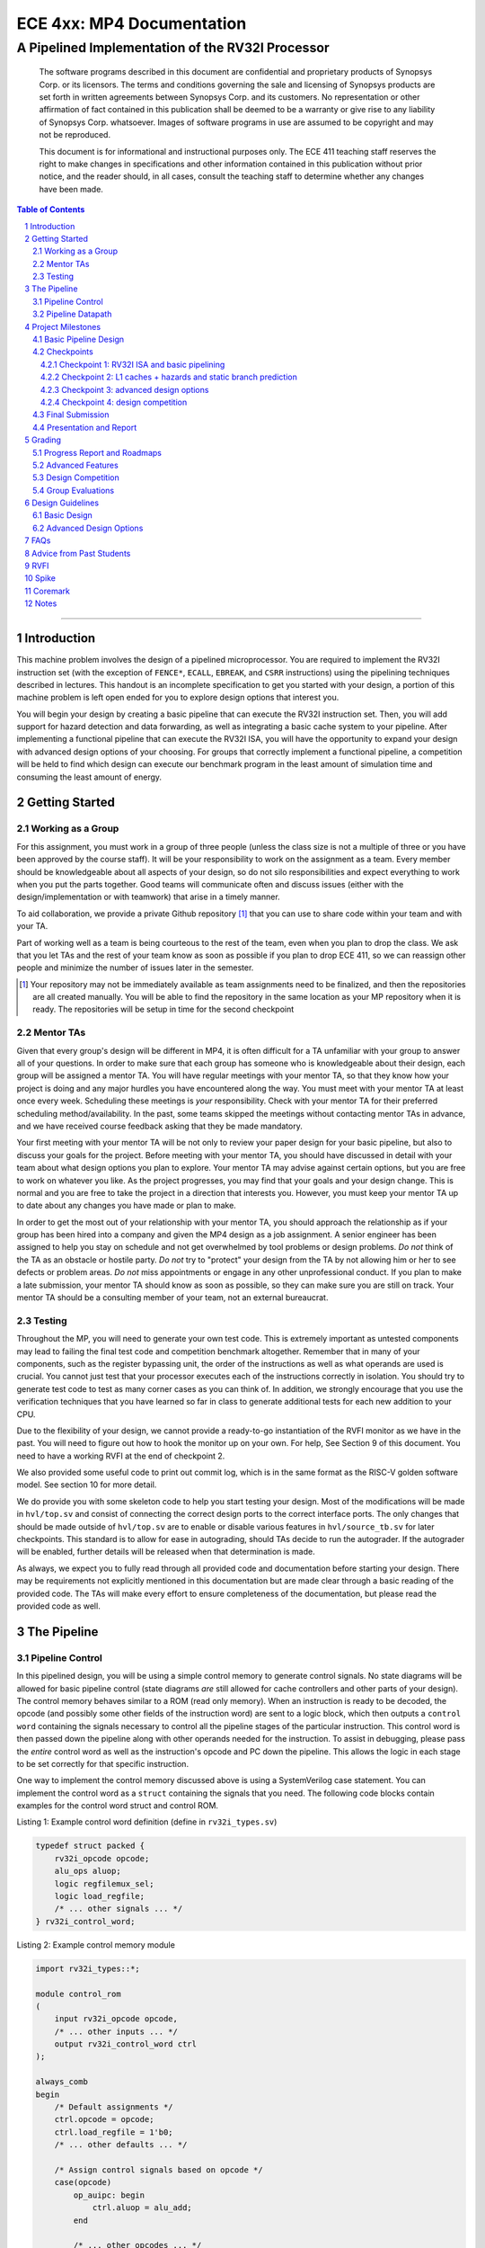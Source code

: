 .. .. raw:: html
.. 
..     <style> .red {color: red} .redst {color: red; text-decoration: line-through}</style>

.. role:: red
.. role:: redst

==========================
ECE 4xx: MP4 Documentation
==========================

-------------------------------------------------
A Pipelined Implementation of the RV32I Processor
-------------------------------------------------

    The software programs described in this document are confidential and proprietary products of
    Synopsys Corp. or its licensors. The terms and conditions
    governing the sale and licensing of Synopsys products are set forth in written
    agreements between Synopsys Corp. and its customers. No representation or other
    affirmation of fact contained in this publication shall be deemed to be a warranty or give rise
    to any liability of Synopsys Corp. whatsoever. Images of software programs in use
    are assumed to be copyright and may not be reproduced.

    This document is for informational and instructional purposes only. The ECE 411 teaching staff
    reserves the right to make changes in specifications and other information contained in this
    publication without prior notice, and the reader should, in all cases, consult the teaching
    staff to determine whether any changes have been made.

.. contents:: Table of Contents
.. section-numbering::

-----

Introduction
============

This machine problem involves the design of a pipelined microprocessor. You are required to
implement the RV32I instruction set (with the exception of ``FENCE*``, ``ECALL``, ``EBREAK``, and
``CSRR`` instructions) using the pipelining techniques described in lectures. This handout is an
incomplete specification to get you started with your design, a portion of this machine problem is
left open ended for you to explore design options that interest you.

You will begin your design by creating a basic pipeline that can execute the RV32I instruction
set. Then, you will add support for hazard detection and data forwarding, as well as integrating
a basic cache system to your pipeline. After implementing a functional pipeline
that can execute the RV32I ISA, you will have the opportunity to expand your design with
advanced design options of your choosing. For groups that correctly implement a functional pipeline,
a competition will be held to find which design can execute our benchmark program in the least
amount of simulation time and consuming the least amount of energy.

Getting Started
===============

Working as a Group
------------------

For this assignment, you must work in a group of three people (unless the class size is not a
multiple of three or you have been approved by the course staff). It will be your responsibility to
work on the assignment as a team. Every member should be knowledgeable about all aspects of your
design, so do not silo responsibilities and expect everything to work when you put the parts together.
Good teams will communicate often and discuss issues (either with the design/implementation or with teamwork)
that arise in a timely manner.

To aid collaboration, we provide a private Github repository [#]_ that you can use to share code
within your team and with your TA. 

Part of working well as a team is being courteous to the rest of the team, even when you plan to drop
the class. We ask that you let TAs and the rest of your team know as soon as possible if you plan to
drop ECE 411, so we can reassign other people and minimize the number of issues later in the semester.

.. [#] Your repository may not be immediately available as team assignments need to be finalized,
       and then the repositories are all created manually. You will be able to find the repository
       in the same location as your MP repository when it is ready. The repositories will be setup in time for the second checkpoint

Mentor TAs
----------

Given that every group's design will be different in MP4, it is often difficult for a TA unfamiliar
with your group to answer all of your questions. In order to make sure that each group has someone
who is knowledgeable about their design, each group will be assigned a mentor TA. You will have
regular meetings with your mentor TA, so that they know how your project is doing and any major
hurdles you have encountered along the way. You must meet with your mentor TA at least once every
week. Scheduling these meetings is *your* responsibility. Check with your mentor TA for their
preferred scheduling method/availability. In the past, some teams skipped the meetings without 
contacting mentor TAs in advance, and we have received course feedback asking that they be made mandatory.

Your first meeting with your mentor TA will be not only to review your paper design for your basic
pipeline, but also to discuss your goals for the project. Before meeting with your mentor TA, you
should have discussed in detail with your team about what design options you plan to explore. Your
mentor TA may advise against certain options, but you are free to work on whatever you like. As the
project progresses, you may find that your goals and your design change. This is normal and you are
free to take the project in a direction that interests you. However, you must keep your mentor TA up
to date about any changes you have made or plan to make.

In order to get the most out of your relationship with your mentor TA, you should approach the
relationship as if your group has been hired into a company and given the MP4 design as a job
assignment. A senior engineer has been assigned to help you stay on schedule and not get overwhelmed
by tool problems or design problems. *Do not* think of the TA as an obstacle or hostile party. *Do
not* try to "protect" your design from the TA by not allowing him or her to see defects or problem
areas. *Do not* miss appointments or engage in any other unprofessional conduct. If you plan to make
a late submission, your mentor TA should know as soon as possible, so they can make sure you are still
on track. Your mentor TA should be a consulting member of your team, not an external bureaucrat.

Testing
-------

Throughout the MP, you will need to generate your own test code. This is extremely important as
untested components may lead to failing the final test code and competition benchmark altogether.
Remember that in many of your components, such as the register bypassing unit, the order of the
instructions as well as what operands are used is crucial. You cannot just test that your processor
executes each of the instructions correctly in isolation. You should try to generate test code to
test as many corner cases as you can think of. In addition, we strongly encourage that you use the
verification techniques that you have learned so far in class to generate additional tests for each
new addition to your CPU.

Due to the flexibility of your design, we cannot provide a ready-to-go instantiation of the RVFI
monitor as we have in the past. You will need to figure out how to hook the monitor up on your own.
For help, See Section 9 of this document. You need to have a working RVFI at the end of checkpoint 2.

We also provided some useful code to print out commit log, which is in the same format as the RISC-V
golden software model. See section 10 for more detail.

We do provide you with some skeleton code to help you start testing your design. Most of the
modifications will be made in ``hvl/top.sv`` and consist of connecting the correct design ports to
the correct interface ports. The only changes that should be made outside of ``hvl/top.sv`` are to
enable or disable various features in ``hvl/source_tb.sv`` for later checkpoints. This standard is
to allow for ease in autograding, should TAs decide to run the autograder. If the autograder will be
enabled, further details will be released when that determination is made.

As always, we expect you to fully read through all provided code and documentation before starting
your design. There may be requirements not explicitly mentioned in this documentation but are made
clear through a basic reading of the provided code. The TAs will make every effort to ensure
completeness of the documentation, but please read the provided code as well.

The Pipeline
============

Pipeline Control
----------------

In this pipelined design, you will be using a simple control memory to generate control signals. No
state diagrams will be allowed for basic pipeline control (state diagrams *are* still allowed for cache
controllers and other parts of your design). The control memory behaves similar to a ROM (read only
memory). When an instruction is ready to be decoded, the opcode (and possibly some other fields of
the instruction word) are sent to a logic block, which then outputs a ``control word`` containing
the signals necessary to control all the pipeline stages of the particular instruction. This control
word is then passed down the pipeline along with other operands needed for the instruction. To
assist in debugging, please pass the *entire* control word as well as the instruction's opcode and
PC down the pipeline. This allows the logic in each stage to be set correctly for that specific
instruction.

One way to implement the control memory discussed above is using a SystemVerilog case statement. You
can implement the control word as a ``struct`` containing the signals that you need. The following
code blocks contain examples for the control word struct and control ROM.

.. _Listing 1:

Listing 1: Example control word definition (define in ``rv32i_types.sv``)

.. code:: verilog

  typedef struct packed {
      rv32i_opcode opcode;
      alu_ops aluop;
      logic regfilemux_sel;
      logic load_regfile;
      /* ... other signals ... */
  } rv32i_control_word;


.. _Listing 2:

Listing 2: Example control memory module

.. code:: verilog

  import rv32i_types::*;

  module control_rom
  (
      input rv32i_opcode opcode,
      /* ... other inputs ... */
      output rv32i_control_word ctrl
  );

  always_comb
  begin
      /* Default assignments */
      ctrl.opcode = opcode;
      ctrl.load_regfile = 1'b0;
      /* ... other defaults ... */

      /* Assign control signals based on opcode */
      case(opcode)
          op_auipc: begin
              ctrl.aluop = alu_add;
          end

          /* ... other opcodes ... */

          default: begin
              ctrl = 0;   /* Unknown opcode, set control word to zero */
          end
      endcase
  end
  endmodule : control_rom


You should only use the ``opcode``, ``funct3``, and ``funct7`` fields from the instruction as the
inputs to this ROM. Also, you must not do any sort of computation in this ROM. The ROM is meant
exclusively for generating simple control signals such as mux selects. Do not use the control
ROM to perform computations (such as addition and branch condition comparisons).

Pipeline Datapath
-----------------

Regardless of your design, you will have to do things in a considerably different manner compared to
your previous MP datapath designs. When you start entering your design into the software tools,
start from scratch. Do not try to copy over your old core datapath design and then edit it.

Between each pipeline stage, you will need a set of registers to hold the values from the previous
stage. Unlike the design shown in the textbook, you do not need to implement those registers as one
colossal box. You are permitted to break the pipeline registers into many smaller registers
each containing one value (e.g., the ALU output, or a control word). Some example implementations
include:

- Modular stages with registered outputs. Break the pipeline into individual modules, each with an
  ``always_ff`` block to create flip-flops on the output signals. This option is the most
  "plug-and-play", allowing a stage's definition to be entirely self-contained.
- Modular stages and modular register "blocks". Each pipeline register is a module consisting of
  individual flip-flops for the relevant signals.
- Monolithic registers with packed structs. Define a struct for each stage's output and instantiate
  registers for these structs between the stages. This has the advantages of automatically scoping
  variable names (``ex.opcode`` vs ``mem.opcode``), allowing easy modification of the interface,
  and is more succinct.

There are no requirements on how you choose to implement your stages. Pick a style that works best for your
group.


Project Milestones
==================

MP4 is divided into several submissions to help you manage your progress. The dates for submissions
are provided in the class schedule. Late work will be based on the deadlines for each
individual milestone, with each part of a checkpoint submission evaluated separately. (For example,
submitting a paper design late will result in penalties for that paper design only.) 

Basic Pipeline Design
---------------------

The first submission for this project will be a design of your pipelined datapath. The design
must be detailed enough for the TAs to trace the execution of all the RV32I instructions through
your datapath. The paper design must map out the entire pipeline, including components in all the
stages (e.g., registers, muxes, ALU, register file), stage registers, and control signals. In other
words, with the paper design in hand, you should be able to easily translate your design into code.
`Figure 1`_ shows an example of the overall structure of a design. You may use a similar
diagram, but you must provide details of the components in each stage.

We will not require your design to handle data forwarding at this point, but you may still want to
design for it to avoid having to change your design down the road. You also do not have to have
designs for your cache or arbiter ready yet, though thinking about these ahead of time
can save you considerable effort in Checkpoint 2. If completed, designs for advanced features such
as branch prediction can also be included.

A good way to start the pipeline design is to first determine the number of stages and the function
of each stage. Then you can go through the RV32I ISA (e.g. ADD, JAL, BEQ, SLT, etc.) to see what components
need to be added to each stage for a given instruction. You can use the textbook and lecture notes as
references.

.. _Figure 1:

.. figure:: doc/figures/diagram.png
   :align: center
   :width: 80%
   :alt: overview of pipeline datapath and cache hierarchy

   Figure 1: Overview of pipeline datapath and cache hierarchy. Note the location of the pipeline
   stages, stage registers, and arbiter. Your designs should be **much** more detailed than this.

Checkpoints
-----------

There will be four checkpoints to keep you on track for this MP. For each checkpoint, you will be
required to have implemented a certain amount of of the functionality for your pipelined RV32I
design. In addition, at each checkpoint, you must meet, as a team, with your mentor TA and provide
him or her with the following information in writing:

- A brief report detailing progress made since the previous checkpoint. This should include what
  functionality you implemented and tested as well as how each member of the group contributed.
- A roadmap for what you will be implementing for the following checkpoint. The roadmap should
  include a breakdown of who will be responsible for what and paper designs for all design options
  that you are planning to implement for the next checkpoint.
  
Refer to the `Progress Report and Roadmaps`_ section for more details on writing these reports.

Besides helping the TAs check your progress on the MP, the checkpoints are an opportunity for you to
get answers to any questions that may have come up during the design process. You should use this
time to get clarifications or advice from your mentor TA.

Note that the checkpoint requirements outline the minimum amount of work that should have been
completed since the start of the project. You should work ahead where possible to have more time to
complete advanced design options.

Checkpoint 1: RV32I ISA and basic pipelining
~~~~~~~~~~~~~~~~~~~~~~~~~~~~~~~~~~~~~~~~~~~~

By checkpoint 1, you should have a basic pipeline that can handle all of the RV32I instructions (with the
exception of ``FENCE*``, ``ECALL``, ``EBREAK``, and ``CSRR`` instructions). You *do not*
need to handle any control hazards or data hazards. The test code will contain NOPs to allow the
processor to work without hazard detection. For this checkpoint you can use a dual-port "magic"
memory that always sets ``mem_resp`` high immediately, so that you do not have to handle cache misses
or memory stalls.

By the end of this checkpoint, you must provide your mentor TA with paper designs for data forwarding and hazard detection,
as well as a design for your arbiter to interface your instruction and data cache with main memory.

**Please note that your PC should start at 0x80000000 instead of 0x00000060 through out this MP.**

Checkpoint 2: L1 caches + hazards and static branch prediction
~~~~~~~~~~~~~~~~~~~~~~~~~~~~~~~~~~~~~~~~~~~~~~~~~~~~~~~~~~~~~~

By checkpoint 2, your pipeline should be able to do hazard detection and forwarding, including
static-not-taken branch prediction for all control hazards. Note that you should not stall or forward for
dependencies on register ``x0`` or when an instruction does not use one of the source registers (such as
``rs2`` for immediate instructions).

You must also have an arbiter implemented and integrated, such that both split caches (I-Cache and D-Cache) 
connect to the arbiter, which interfaces with memory. Since main memory only has a single port, your arbiter 
determines the priority on which cache request will be served first in the case when both caches miss and 
need to access memory on the same cycle. From this CP, make sure your ``mp4/bin/memory_from_elf.sh`` has 
``ADDRESSABILITY=32``

For groups who do not have a fully functional cache available, we will be providing a small cache for the
purposes of this checkpoint. We encourage groups to use their own designs if available, on this checkpoint
or when moving forward to your advanced design features.

You also need to have RVFI working at this checkpoint.

At this point, you must provide your mentor TA with proposals for advanced features. These may be as detailed 
as you deem necessary -- anything from a written description to a hardware paper design. Your TA may have 
feedback on implementation details or potential challenges, so the more detail you provide now, the more 
helpful your TA can be.

Checkpoint 3: advanced design options
~~~~~~~~~~~~~~~~~~~~~~~~~~~~~~~~~~~~~

Checkpoint 3 is where your team can really differentiate your design. A list of advanced features
which you can choose to implement is provided in the `Advanced Design Options`_ section below, along
with their point values. This is **NOT an exhaustive list**; feel free to propose to your TA any feature
which you think may improve performance, who will add it to the list and assign it a point value.
The features in the provided list are designed to improve performance on most test codes based on
real-world designs.

In order to design, implement, and test them, you need to do background research and consult
your mentor TA. In order to decide on exact feature specifications and tune design parameters (e.g., 
branch history table size, and the size of victim cache), you need information about the performance of
your processor on different codes. This information is provided through **performance counters**.
You should at least have counters for hits and misses in each of your caches, for
mispredictions and total branches in the branch predictor, and for stalls in the pipeline (one for
each class of pipeline stages that get stalled together). Once you have added a few counters, adding
more will be easy, so you should add counters for any part of your design that you want to measure
and use this information to make the design better. The counters may exist as physical registers in
your design or as signal monitors in your testbench. You will not recieve any advanced feature points
without corresponding performance counters.

Note: While the features in CP3 are important for your final design, correctness is infinitely more
important than performance. In general, you should not move on to CP3 until your code works
completely on all of the provided test codes. See the `Grading`_ section for further details on
grading and consult your mentor TA if you become concerned about your progress.

Checkpoint 4: design competition
~~~~~~~~~~~~~~~~~~~~~~~~~~~~~~~~

By checkpoint 4, you must have your final, optimized design ready for the competition (note that
you do not need to keep all the advanced features you implemented in CP3 for the competition).

While implementing advanced features is required to earn design points, you should be designing with
performance in mind. In order to motivate performance-centric thinking, part of your CP4 grade will
be determined by your design's best execution time on the competition test codes we provide.
Your score in the competition will be based on your relative performance to other teams in the
class. Details of the scoring method are provided in the `Grading`_ section.

- Ensure that your code works correctly. **Designs which cannot 100% correctly execute the
  competition code will receive 0 points for the performance part.**
- You *may* use a separate design for advanced feature grading and for the competition (i.e., you do
  not have to be timed with you advanced features if they cause a performance hit on the competition
  codes).

Final Submission
----------------

Checkpoint 4 marks the end of this MP. Your final submission should include all design,
verification, and testcode files used for your CP4 design (both advanced features and competition).
You will need to demo your final submission with your TA to receive a score for the advanced
features and competition. If your designs are different, this is where you may show the changes.

For the final demo, your design should have all proposed features working correctly. You should be
able to demonstrate any advanced features that you expect to get design
points for, with your own test codes. You should also know how each feature affects the performance 
of your pipeline.

Presentation and Report
-----------------------

At the conclusion of the project, you will give a short presentation to the course staff (and fellow
students) about your design. In addition, you need to collect your checkpoint progress reports
and paper designs together as a final report that documents your accomplishments. **More information
about both the presentation and report will be released closer to the deadline.**


Grading
=======

MP4 will be graded out of 120 points, plus +35 points for extra credit. Out of the 120+35 points, 60 points are allocated for regularly
meeting with your TA, for submitting paper designs of various parts of your design, for a final
presentation given to the course staff, and for documenting your design with a final report. For
each checkpoint, you must meet with your mentor TA in order to showcase the functionality of
your design and your verification methods. Implementation points will NOT be given otherwise.

A breakdown of points for MP4 is given in `Table 1`_. Points are organized into two categories
across six submissions. Note that the number of points you can attain depends on what advanced
design options you wish to pursue.

.. _Table 1:

+-------------+-----------------------------------------+-----------------------------------------------------+
|             | Implementation [60+35]                  | Documentation [60]                                  |
+=============+=========================================+=====================================================+
| Design [5]  |                                         | - TA Meeting [1]                                    |
|             |                                         | - Basic RV32I pipelined datapath design [4]         |
+-------------+-----------------------------------------+-----------------------------------------------------+
| CP 1 [18]   | - Basic RV32I pipelined datapath [8]    | - TA Meeting [1]                                    |
|             |                                         | - Progress report [2]                               |
|             |                                         | - Roadmap [2]                                       |
|             |                                         | - Arbiter, hazard detection & forwarding design [5] |
+-------------+-----------------------------------------+-----------------------------------------------------+
| CP 2 [30+5] | - Integration of L1 caches [2]          | - TA Meeting [1]                                    |
|             | - Arbiter [3]                           | - Progress report [2]                               |
|             | - Hazard detection & forwarding [8]     | - Roadmap [2]                                       |
|             | - Static branch predictor [3]           | - Advanced features proposal and designs [5]        |
|             | - RVFI [4]                              |                                                     |
|             | - comp1 to comp3 all runs [+2]          |                                                     |
|             | - Coremark runs [+3]                    |                                                     |
+-------------+-----------------------------------------+-----------------------------------------------------+
| CP 3 [25+20]| - Advanced design options [20+20]       | - TA Meeting [1]                                    |
|             |                                         | - Progress report [2]                               |
|             |                                         | - Roadmap [2]                                       |
+-------------+-----------------------------------------+-----------------------------------------------------+
| CP 4 [42+10]| - Design competition basic [12]         | - Presentation [10]                                 |
|             | - Design competition coremark [+10]     | - Report [20]                                       |
+-------------+-----------------------------------------+-----------------------------------------------------+
Table 1: MP4 point breakdown. Points for each item are enclosed in brackets. Point numbers after "+" signs are extra credits.

The late penalty of this course will apply to work you submit late, so if you have something ready by the deadline, 
be sure to show it to your TA.

Additionally, there will be a small penalty for having independently functional design units that
are not successfully integrated. If you can demonstrate to your TA that each item works on its own,
you will receive full credit for that unit. Rather than deducting all of the implementation points,
failure to integrate design units will result in a 30% penalty. You may recover half of the lost
points by demonstrating full integration at a later date.

Progress Report and Roadmaps
----------------------------

You are responsible for submitting a progress report and a roadmap for each checkpoint. While these may
not seem like many points, they are instrumental in helping you and your mentor TA track your progress,
and can help address any issues you may have before they blow up.

Your progress report should mention, at minimum, the following:

- who worked on each part of the design 

- the functionalities you implemented

- the testing strategy you used to verify these functionalities

- the timing and energy analysis of your design: fmax & energy report from Design Compiler

You should be both implementing and verifying the design as you progress through the assignment. It will also be useful
for you to include an updated datapath with each progress report, as your design will inevitably change as
you complete the assignment. Making sure your datapath is up-to-date will help both you and your mentor TA
track changes in your design and identify possible issues. Additionally, a complete datapath will be required in your final report. 

The roadmap should lay out the plan for the next checkpoint: 

- who is going to implement and verify each feature or functionality you must complete

- what are those features or functionalities

It is also useful to think through specific issues you may run into, and have a plan for resolving the issues.

These are not intended to be very long. A single page (single-spaced) will be more than sufficient for both the
progress report and the roadmap. Be sure to check with your mentor TA, as they may have other details
to include on your progress report and roadmap.

Advanced Features
-----------------

Of the 60 implementation points, 28 will come from the implementation of the basic pipeline and
memory hierarchy. Up to 20 points will be given for the implementation of advanced design options.
Up to 12 points will come from your group's performance in the design contest. To receive any points
for the advanced design features, you must have numerical data which shows a change to your design's
performance as compared to not having implemented the feature. The best way to provide this data is
using performance counters. For each advanced design option, points will be awarded
based on the three criteria below:

- Design and implementation: Your group has a clear understanding of what is to be built and how to
  go about building it, and is able to produce a working implementation.

- Testing strategy: The design is thoroughly tested with test code and/or test benchmarks that you have
  written. Corner cases are considered and accounted for and you can prove that your design works as
  expected.

- Performance analysis: A summary of how the advanced design impacts the performance of your
  pipelined processor. Does it improve or degrade performance? How is the performance impact vary
  across different workloads? Why does the design improve or degrade performance?

A list of advanced design options along with their point values are provided in the
`Advanced Design Options`_ section.

Design Competition
------------------

The design competition will be scored based on two metrics of your processor design for each of the
test codes we provide. These metrics are energy and delay. A design with lower energy consumption and 
better performance will get your team ranked higher.  

For each test code, your processor will be assigned a score calculated as ``PD² * (100/Fmax)²``, or
``energy * (delay * 100/Fmax)²`` [#]_. The power used by your design is acquired through Design Compiler using an
activity factor generated by VCS Simulation. The factor of 100/Fmax is used to adjust the simulation time
based on your processor's maximum speed. Your final benchmark score will be the geometric mean of
your score on each test code.

To get full credit, you must exceed the baseline set by the TAs (announced at a later date).
You will earn points based on your better performance on these two scales:`

- The first scale is a straight linear scale ranking all of the teams in the design competition.
  First place will receive full points, and non-functional designs will receive no points.
- The second scale is a linear scale between the score of the best performing design and a
  baseline MP4 CP3 design. The best score will receive full points, and the baseline design will
  receive no points.
- Your grade will be determined by the higher of these two scales. This ensures that very high
  performing designs in a competitive class are not penalized unfairly.

There are two design competition. The first one are inside testcode/comp folder, named comp1 
through comp3. The second competition is testcode/coremark. These 2 competitions are scored independently.
Coremark competition is considered extra credit. See section 11 for more detail.

To participate in each competition, you must used the provided binary. There should be no RVFI error,
and the execution trace should exactly match the provided trace (except the 2 ``rdcycle`` instruction in coremark). 

.. [#] The exact formula may be changed as the semester advances.

Group Evaluations
-----------------

At the end of the project, each group member will submit feedback on how well the group worked
together and how each member contributed to the project. The evaluation, along with feedback
provided at TA meetings throughout the semester, will be used to judge individual contribution to
the project. Up to 30 points may be deducted from a group member's score if it is evident that he or
she did not contribute to the project.

Although the group evaluation occurs at the end of the project, this should *not* be the first time
your mentor TA hears about problems that might be occurring. If there are major problems with
collaboration, the problems should be reflected in your TA meetings and progress reports. The
responses on the group evaluation should not come as a surprise to anyone.


Design Guidelines
=================

Basic Design
------------

Every group must complete the basic pipelined RV32I design which consists of the following:

- **Datapath**

  - 5-stage pipeline which implements the full RV32I ISA (less excluded instructions) [8]
  - Hazard detection and data forwarding (MEM → EX, WB → EX, WB → MEM, transparent register file,
    memory stalling) [8]
  - Static branch prediction [7]

- **Cache**

  - Integration of instruction and data caches [2]
  - Arbiter [3]

Advanced Design Options
-----------------------

The following sections describe some common advanced design options. Each design option is assigned
a point value (listed in brackets). Also note that based on
design effort, your mentor TA can decide to take off or add points to a design option. To obtain
full points for a design option, you must satisfy all the requirements given in the
`Advanced Features`_ grading section. If you would like to add a feature to this list, you may work
with your mentor TA to assign it a point value.

- `Cache organization and design options`_

  - `L2+ cache system`_ [2] (Additional points up to TA discretion)
  - `4-way set associative cache`_ [2] (8+ way will be worth more points; up to TA discretion)
  - `Parameterized cache`_ [points up to TA discretion]
  - Alternative replacement policies [points up to TA discretion] [#]_

- `Advanced cache options`_ 

  - `Eviction write buffer`_ [4]
  - `Victim cache`_ [6]
  - `Pipelined L1 caches`_ [6]
  - `Non-blocking L1 cache`_ [8]
  - `Banked L1 or L2 cache`_ [5]

- `Branch prediction options`_ 

  - `Local branch history table`_ [2]
  - `Global 2-level branch history table`_ [3]
  - `Tournament branch predictor`_ [5]
  - LTAGE branch predictor [8]
  - Alternative branch predictor [points up to TA discretion] [#]_
  - `Software branch predictor model`_ [2]
  - Branch target buffer, support for jumps [1]
  - 4-way set associative or higher BTB [3]
  - `Return address stack`_ [2]

- `Prefetch design options`_

  - `Basic hardware prefetching`_ [4]
  - `Advanced hardware prefetching`_ [6]

- `Difficult design options`_ 

  - `Memory stage leapfrogging`_ [12]
  - `RISC-V M Extension`_: A basic multiplier design is worth [3] while an
    advanced muliplier is worth [5]
  - `RISC-V C Extension`_ [8]

- `Superscalar design options`_ 

  - `Multiple issue`_ [15]
  - `Register renaming`_ [5]
  - `Scoreboarding`_ [20]
  - `Tomasulo`_ [20]

.. [#] For example, `<http://old.gem5.org/Replacement_policy.html>`_
.. [#] For example, Bi-Mode, TAGE, and Neural Branch Predictor

----

.. _Cache organization and design options:

**Cache organization and design options**

.. _L2+ cache system:

- **L2+ cache system**

  Your L1 cache system is constrained to respond within 1 cycle on a hit in order to facilitate
  your pipeline (unless you implement `Pipelined L1 caches`_). Therefore, your L1 caches
  cannot be too large without forming a large critical path, affecting your Fmax.
  This can be alleviated by adding additional levels of caches, which may respond in more than
  one cycle. Having additional caches can greatly speed up your design by keeping your Fmax high
  while also mitigating the affects of memory stalling.

  More complicated cache systems will be eligible for more advanced design feature points, feel free 
  to discuss your ideas/solutions with your mentor TA. 

.. _4-way set associative cache:

- **4-way set associative cache**

  If 2-way in your caches is not enough, you can choose to implement a 4-way set associative cache
  for any of your caches. The baseline is the pseudo-LRU replacement policy discussed in lectures.
  You may choose to implement additional ways (8+) as well as any other replacement policy, both of which
  will be eligible for additional points based on TA discretion.
  
.. _Parameterized cache:

- **Parameterized cache**:

  Instead of having statically sized caches, you can parameterize your cache to be able to use
  the same cache module in different parts of your design. You can parameterize the size and the number
  of sets, or also the number of ways or how many cycles it responds in. This feature will be largely
  dependent on how much effort you take and how many factors are parameterized and will be up to
  TA discretion.

.. _Advanced cache options:

**Advanced Cache Options**

.. _Eviction write buffer:

- **Eviction Write Buffer**

  On a dirty block eviction, a cache will normally need to first write the block to the next cache
  level, then fetch the missed address. An eviction write buffer is meant to hold dirty evicted
  blocks between cache levels and allow the subsequent missed address be processed first, and when
  the next level is free, proceed to write back the evicted block. This allows the CPU to receive
  the missed data faster, instead of waiting for the dirty block to be written first.

  The slightly more difficult version is a victim cache, which holds both dirty and clean evictions
  (detailed below).

.. _Victim cache:

- **Victim Cache**

  This is a version of the eviction write buffer on steroids. The buffer is expanded to be fully
  associative with multiple entries (typically 8-16), it is filled with data even on clean evictions,
  and is not necessarily written back to DRAM immediately. This enables a direct-mapped cache to
  appear to have higher associativity by using the victim buffer only when conflict misses occur.
  This is only recommended for groups who love cache.

.. _Pipelined L1 caches:

- **Pipelined L1 Caches**

  Switching the two cycle hit caches from MP3 to a single cycle hit for MP4 can create a long
  critical path and may affect your ability to meet timing. As opposed to switching to a single cycle hit, 
  you may retain the two cycle hits and have your caches process two requests at once. Your caches will recieve
  a request in the first stage, and respond with the data in the second stage. While responding,
  your cache should be able to process a new request in the first stage. This option must not
  stall your pipeline on a hit, but may stall the pipeline on a miss.

.. _Non-blocking L1 cache:

- **Non-Blocking L1 Cache**

  While a blocking cache serve a miss, no other cache accesses can be served, even if there is
  a hit. A non-blocking cache instead has the ability to queue misses in MSHRs (miss status holding
  registers) while continuing to serve hits. To make this ability useful, the
  processor must be able to support either out-of-order execution or memory-stage leapfrogging.

.. _Banked L1 or L2 cache:

- **Banked L1 or L2 Cache**

  A banked cache further divides each cache way into banks, which hold separate chunks of addresses.
  Each bank can be accessed in parallel, so that multiple memory accesses can begin services at once
  if there is no "bank conflict"; that is, each request is directed to a different bank. This option
  is useful for L1 for groups with a multiple-issue processor, and for L2 in the case of having both
  an i-cache and d-cache miss.


.. _Branch prediction options:

**Branch Prediction Options**

All branch prediction options require an accuracy of 80% or higher on all test codes. If you fail
to achieve this accuracy, you will not get any points for the branch predictor. On the off chance
the TAs release a competition code which performs poorly using a branch predictor, this requirement
may be waived for that test code by the TAs.

.. _Local branch history table:

- **Local Branch History Table**

  This is conceptually the simplest dynamic branch prediction scheme. It contains
  a table of 2-bit predictors indexed by a combination of the PC values and the history of
  conditional branches at those PC values.

.. _Global 2-level branch history table:

- **Global 2-Level Branch History Table**

  A global branch history register records the outcomes of the last N branches, which it then
  combines with (some bits of) the PC to form a history table index. From there, it works the same as
  the local BHT. By recording the past few branches, this scheme is able to to take advantage of
  correlations between branches in order to boost the prediction accuracy.

.. _Tournament branch predictor:

- **Tournament Branch Predictor**

  A tournament branch predictor chooses between two different branch prediction schemes based on
  which is more likely to be correct. You must maintain two different branch predictors (e.g., both a
  local and a global predictor), and then add the tournament predictor to select between which of the
  two is the best predictor to use for a branch. This predictor should use the two bit counter
  method to make its selection, and should update on a per-branch basis.

.. _Software branch predictor model:

- **Software Branch Predictor Model**

  To evaluate whether your branch predictor is performing as expected, you need to know its expectation. 
  To accomplish that, you can create a systemverilog model of your core and branch predictor.
  This model comes with the added benefit of helping you verify the rest of your core as well. Your
  branch predictor's accuracy must match the model's accuracy for points. If you do not implement a
  dynamic branch prediction model, this option is only worth a single point.

.. _Return address stack:

- **Return Address Stack**

  A return address stack leverages the calling convention to better predict the target of a jump.
  Refer to the RISC-V specification document for a description of the return address stack hints.
  Intuitively, ``PC+4`` should be pushed onto the stack when it looks like there is a call
  instruction, and an instruction that looks like a function return should pop the (predicted)
  return address off of the stack. This improves the BTB, since a BTB would give false predictions
  for a return instruction whenever the function is called from a different call site.


.. _Prefetch design options:

**Prefetch Design Options**

Prefetching is a technique that helps us avoid cache misses. Rather than waiting for a
cache miss to perform a memory fetch, prefetching anticipates such misses and issues a fetch to the
memory system in advance of the actual memory reference. This prefetch proceeds in parallel with
normal instructions' execution, allowing the memory system to transfer the desired data to
cache. Here are several options of implementing prefetching.

.. _Basic hardware prefetching:

- **Basic Hardware Prefetching**

  One block lookahead (OBL) prefetch, one of the sequential prefetching scheme that takes advantage
  of spatial locality. It is easy to implement. This approach initiates a prefetch for line ``i+1``
  whenever line ``i`` is accessed and results in a cache miss. If ``i+1`` is already cached, no
  memory access is initiated.

.. _Advanced hardware prefetching:

- **Advanced Hardware Prefetching**

  PC based strided prefetching. This prefetching scheme is based on following idea:

  - Record the distance between the memory addresses referenced by a load instruction (i.e., stride
    of the load) as well as the last address referenced by the load.
  - Next time the same load instruction is fetched, prefetch last address + stride.

  For more detail, refer to Baer and Chen, "An effective on-chip preloading scheme to reduce data
  access penalty," SC 1991.


.. _Difficult design options:

**Difficult Design Options**

.. _Memory stage leapfrogging:

- **Memory Stage Leapfrogging**

  This allows independent instructions to "jump past" the memory stage when there is a data cache
  miss. Note that this requires extra special care to make sure that the register file values are
  set correctly when the stalled instruction finally completes.

.. _RISC-V M Extension:

- **RISC-V M Extension**

  The RISC-V M extension specifies integer multiplication and division instructions.
  [#]_ The standard competition codes call library functions which emulate integer multiplication
  and division, since RV32I does not support these instructions. You will be provided with an
  alternate version of the competition code compiled for RV32IM which will leverage your hardware
  implementations of these operations. You are not allowed to simply use the SystemVerilog
  operators, you must implement these operations explicitly in logic, exploring the trade-off
  between frequency and cycles. You are not allowed to use IPs for this but you may use IPs for
  other aspects of your design with the permission of your mentor TA. You must come up with your own
  tests to convince your mentor TA that you have adequately tested each of the instructions in this
  extension, since the compiled competition codes would not exercise each instruction thoroughly.

  If you use the add-shift multiplier from MP1, or a similarly "simple" to implement multiplier, you
  will not recieve full credit for the M extension and will only get [3] points. Implementing a more
  advanced multiplier (like a Wallace Tree) will earn [5] points. The final determination of what
  is "simple" will be made by your mentor TA, so work with them in advance to fully understand how many
  advanced feature points your design is eligible for.

.. _RISC-V C Extension:

- **RISC-V C Extension**

  The RISC-V C extension specifies compressed 16-bit instruction formats for many common instruction
  occurrences. [#]_ Note that many of the instruction formats specified are for extensions that we are
  not using, so they can be ignored. As with the M extension, we will provide alternate versions of
  the competition codes compiled for RV32IC and RV32IMC, and you must provide your own test codes
  which adequately demonstrate the functionality of each instruction format specified in this
  extension.


.. _Superscalar design options:

**Superscalar Design Options**

.. _Multiple issue:

- **Multiple issue**

  A multiple issue processor is capable of dispatching and committing multiple instructions in a
  single cycle. This requires modifications to several major structures in your pipeline. First, you
  must be capable of fetching multiple instructions from your i-cache in a single cycle. You also
  must expand your register file ports to accommodate operand fetching and simultaneous writes. Your
  forwarding and hazard detection logic need to detect dependencies between in-flight
  instructions in the same as well as different pipeline stages. In order to obtain the most
  performance improvement for this option, you can implement it in conjunction with banked caches.

.. _Register renaming:

- **Register renaming**

  Similar to the forwarding used to fix read-after-write hazards in your pipeline, register renaming
  can fix write-after-write (WAW) dependencies. WAW dependencies are not an issue in standard MP4
  pipelines, but can arise if you implement memory stage leapfrogging, which means
  you may only get points for register renaming if you implement one of these two features. For
  scoreboarding and Tomasulo, register renaming is required and the points for register renaming are
  included in the points for those options.

.. _Scoreboarding:
.. _Tomasulo:

- **Scoreboarding, Tomasulo**

  These options are for designs that support parallel execution of multiple instructions, they cannot
  be combined with bonus points for memory stage leapfrogging. In general, we do not recommend these
  options for any groups, but some groups insist on implementing them, and some even succeed. For
  documentation, see the textbook.

  For full scoreboarding points, you may implement an out-of-order processor based on the
  scoreboarding structure. This option requires that you also implement register
  renaming. Discuss with your mentor TA for more details.


.. [#] M Extension Spec: `<https://content.riscv.org/wp-content/uploads/2017/05/riscv-spec-v2.2.pdf#page=47>`_
.. [#] C Extension Spec: `<https://content.riscv.org/wp-content/uploads/2017/05/riscv-spec-v2.2.pdf#page=79>`_


FAQs
====

- **Can we use state machines for our MP4 design?**

  Only in the cache hierarchy and advanced features, nowhere else. A non-pipelined cache or
  multicycle functional unit (i.e., multiplier) may use a state machine as its controller.

- **What does "no artificial stalls" mean?**

  *Note: This question is only relevant if you are pursuing the memory stage leapfrogging design
  option.*

  A better phrasing would probably be "no unnecessary stalls".  It means that non-dependent,
  non-memory instructions which follow a memory operation must not be stalled by the memory
  operation. This is true even if the memory instruction encounters a cache miss (Note: for the
  purposes of this requirement, write-after-write dependencies are considered valid
  dependencies.). We use some examples to further clarify this.

  Example 1::

      lw x1, label      # A, assume miss
      add x4, x4, x3    # B

  In this example, instruction B is not dependent on instruction A. It should not be stalled by the
  fact that instruction A will be in the MEM stage for multiple cycles. Instruction B should "go
  around" the MEM stage and proceed down the pipeline.

  Example 2::

      lw x1, label      # A, assume miss
      add x4, x1, x3    # B

  Here instruction B must stall because it is dependent on instruction A.

  Example 3::

      lw x1, label0     # A, assume miss
      lb x4, label1     # B

  Instruction B must stall, because it is a memory instruction.

  Example 4::

      lw x1, label      # A, assume miss
      add x4, x4, x3    # B
      sub x5, x1, x2    # C
      sra x6, x7, x8    # D

  Instruction B should not stall (independent). Instruction C must stall. Instruction D is
  independent, but may stall because the instruction before it is stalling. This illustrates that
  you can stop letting instructions "go around" the MEM stage once you encounter a dependent
  instruction.

  Example 5::

      lw x1, label      # A, assume miss
      beq x2, x3        # B

  Instruction B is independent of A, and should continue to writeback.


Advice from Past Students
=========================

- On starting early:

  - "Start early. Have everything that you have implemented also in a diagram, updating while you
    go."
  - "START EARLY. take the design submission for next checkpoint during TA meetings seriously. it
    will save you a lot of time. Front-load your advanced design work or sufferrrrr"
  - "start early and ask your TA for help.""
  - "Finish 3 days before it's due. You will need those 3 days (at least) to debug, which should
    involve the creation and execution of your own tests!"
  - "Make the work you do in the early checkpoints bulletproof and it will make your life WAY easier
    in the later stages of MP3."
  - Don't let a passed checkpoint stop you from working ahead. The checkpoints aren't exactly a
    perfect balance of work.
  - (In an end-of-semester survey, most students responded that they spent 10-20 hours per week
    working on ECE 411 assignments.)

- Implementation tips:

  - "Don't trust the TA provided hazard test code, just because it works doesn't mean your code can
    handle all data and control hazards."
  - "Also, it was very good to test the cache interface with the MP 2 cache, and test the bigger
    cache you do (L2 cache, more ways, 8-way pseudo LRU) on the MP 2 datapath. This just makes it
    easier to stay out of each other's hair."
  - "Run timing analyses along the way so you're not trying to meet the 100 MHz requirement on the
    last night."
  - "Write your own test code for every case. Check for regressions."
  - "Don't pass the control bits down the pipeline separately, pass the *entire* control word down
    the pipeline. Also, pass the opcode and PC down. These are essential when debugging."
  - "Check your sensitivity lists!!"
  - "Hook up the debug utilities, shadow memory and RVFI monitor, early. It helps so much later."
  - "RISC-V MONITOR please start using it at CHECKPOINT 1!"  (TA note: we suggest using RVFI
    Monitor beginning with CP3.)
  - "Performance counters might seem unnecessary at first, but they totally saved our competition
    score. Make a lot of them, and use them!!"

- Possible difficulties:

  - "Implement forwarding from the start, half of our bugs were in this. Take the paper design
    seriously, we eliminated a lot of bugs before we started."
  - "Integration is by far the most difficult part of this MP. Just because components work on their
    own does not mean they will work together.''
  - "The hard part about mp3 is 1) integrating components of your design together and 2) edge cases.
    Really try to think of all edge cases/bugs before you starting coding. Also, be patient when
    debugging."
  - "You might think it makes sense to gate the clock in certain circumstances. You are almost certainly
    wrong. Don't gate the clock."
  - "The TAs might seem nice, but they don't give you very good testcode. Make sure to write your own."

- On teamwork:

  - "Try to split up the work into areas you like -- cache vs datapath, etc. You will be in the lab
    a lot, so you might as well be doing a part of the project you enjoy more than other parts"
  - "Don't get overwhelmed, it is a lot of work but not as much as it seems actually. As long as you
    start at least a paper design ASAP, you should finish each checkpoint with no problems."
  - "Come up with a naming convention and *stick to it*. Don't just name signals ``opcode1``,
    ``opcode2``, etc. For example, prepend every signal for a specific stage with a tag to specify
    where that signal originates from (``EX_Opcode``, ``MEM\_Opcode``)."
  - "Label all your components and signals as specific as possible, your team will thank you and you
    will thank yourself when you move into the debugging stages!"
  - "Learn how to use Github well! It is very difficult to get through MP3 without this knowledge."
  - "If you put in the work, you'll get results. All the tools you need for debugging are at your
    disposal, nothing is impossible to figure out."
  - "Split up the work and plan out which parts everyone will work on each checkpoint. You can always
    help each other out, but make sure you know who is responsible for each part."
  - "You need to be able to read each other's code. Agree on a style head of time, and don't rely on
    others all the time. Not being able to read code makes debugging unnecessarily difficult."


RVFI
====

It is mandatory for your RVFI to be working during your CP2 demo.
RVFI is a handy tool that will snoop the commits of your processor, and check with the spec to see if
your processor has any errors. It essentially runs another RISC-V core parallel to your code and crosscheck
if your commit has any error.
We have provided the RVFI file. You can find it at ``mp4/hvl/rvfimon.sv``. You need to instantiate it in your
top testbench (we provided some hints in your ``mp4/hvl/source_tb.sv``), and give it the correct signals.
You might want to search “Verilog hierarchical reference” to see how to access module internal signals
from the top/testbench module. Please only use hierarchical reference in verification, never use it in design.
To get started, you could look at this: https://github.com/SymbioticEDA/riscv-formal/blob/master/docs/rvfi.md
Alternatively, here is a blank instantiation:

.. _Listing 3:

Listing 3: A blank instantiation of RVFI

.. code:: verilog

  riscv_formal_monitor_rv32im rvfi(
      .clock(), /* CPU Clock */
      .reset(), /* CPU Reset */
      .rvfi_valid(), /* Current writeback instruction is valid, see note 1 */
      .rvfi_order(), /* A id assigned to each instruction, see note 1 */
      .rvfi_insn(), /* The instruction itself */
      .rvfi_trap(1'b0),
      .rvfi_halt(), /* Assign to 1 once the infinite loop is detected */
      .rvfi_intr(1'b0),
      .rvfi_mode(2'b00),
      .rvfi_rs1_addr(), /* RS1 selection, see note 2 */
      .rvfi_rs2_addr(), /* RS2 selection, see note 2 */
      .rvfi_rs1_rdata(), /* RS1 read value, see note 2 */
      .rvfi_rs2_rdata(), /* RS2 read value, see note 2 */
      .rvfi_rd_addr(), /* RD selection */
      .rvfi_rd_wdata(), /* RD write value, see note 2 */
      .rvfi_pc_rdata(), /* PC for the current instruction */
      .rvfi_pc_wdata(), /* Next PC, either +4 or br/ja target address */
      .rvfi_mem_addr(), /* Memory address */
      .rvfi_mem_rmask(), /* Memory read mask, see note 4 */
      .rvfi_mem_wmask(), /* Memory write mask, see note 4 */
      .rvfi_mem_rdata(), /* Memory read data */
      .rvfi_mem_wdata(), /* Memory write data */
      .rvfi_mem_extamo(1'b0),
      .errcode() /* see note 5 */
  );

- Order is a serial number assigned to each instruction. It should start at 0, it should be unique, and it should
  be continuous. Each instruction needs to and can only be valid for one cycle.
- If RS is not used in this instruction, use address=x0, and value of 32’d0
- If written to x0, the write value need to be 32’d0
- There is no dedicated read and write enable signal in RVFI, use mask=4’h0 to indicate not reading. You should
- also specify the read mask according to the location which you are reading, even though our memory does not take a read mask.
- Assign error code to some wire. If the error code is non-zero, it means that it has detected some error, and you should end your simulation.

All of the signals going to RVFI should be from your write back stage / ROB, corresponding to the current instruction
being committed. You should pass all this information down the pipeline. You do not have to worry about wasting resources
on data which the write back stage does not need, for the synthesis tool will optimize them out.

If you see RVFI giving error messages during simulation, congratulations, you have successfully set up your RVFI.
If not, try to intentionally break your CPU and see if it shows you the correct error message.

Some common RVFI errors:

- ROB error:
  This means that your order/valid has some issue. Check if your order starts at 0, if you have some ID that was skipped or committed more than once.
- Shadow PC error:
  Likely your processor went on a wrong path, usually by an erroneous jump.
- RD error:
  Likely the calculation is wrong.
- Shadow RS1/RS2 error:
  Likely forwarding issue.

Spike
=====

Spike is the golden software model for RISC-V. You can give it a RISC-V ELF file and it will run it for you. You can also interactively step through
instructions, look at all architectural states and also memory in it. However it is likely that you do not need these features for this MP. You would
likely only want it to give you the golden trace for your program.

The compile script in ``mp4/bin`` will generate ELF file in ``mp4/sim/bin``.

To run an ELF on spike, run the following command::

  /class/ece411/software/spike_new/bin/spike --isa=rv32imc -m0x40000000:0x80000000 --log-commits your.elf

Where:

- ISA should be substituted with the one you have in your CPU, however, leaving it as rv32imc is fine.
- m0x40000000:0x80000000 means to allow the program to access 2GB worth of space starting at 0x40000000.
- log-commits will print out the commit log.

The code provided in ``mp4/hvl/top.sv`` will print out a log in the exact same format as in ``sim/spike.log``.
You can use your favorite diff tool to compare the two.

Note that at the start of the log printed by spike is some instruction at PC=0x00001000. This is some spike internal stuff.
You should delete the first few line that is not PC=0x80000000 before using diff.

Coremark
========

Coremark is a new competition code we introduced this semester. We have already compiled it for you in ``mp4/testcode/coremark``.
If you are interested in its code, you can find it in ``mp4/testcode/coremark/source``.
You can also look online to study about what exactly it is benchmarking.

To get the accurate execution time of coremark, you need to implement one extra instruction, ``rdcycle``, which is ``csrrs rd, cycle, x0``.
Please look at RISC-V spec on details about this instruction.

Optionally, you can do a ``$display`` when you encounter this instruction in your pipeline with the current time so that
it will be easier to read your score.
Otherwise, you and us will need to dig into the commit log to find the exact cycle your CPU enters and leaves the benchmarking section.

Notes
=====

This document is written in reStructuredText (rst), a markup language similar to Markdown, developed
by the Python community. rst files are automatically rendered by Github, so you shouldn't need to
download or save anything to see the documentation.  However, if you would like an offline version
of the file, you may use the HTML version in the MP directory. Follow the steps below to generate
your own HTML or PDF version.

Install Python docutils if not already installed::

  $ pip3 install --user docutils

Use a docutils frontend to convert rst to another format::

  $ rst2html5 README.rst MP4_spec.html
  $ rst2latex README.rst MP4_spec.tex

If creating a PDF using LaTeX, you will need a TeX distribution installed. You can then use::

  $ pdflatex MP4_spec.tex

Note that this document was optimized for viewing online in the Github repository. Generated HTML
files should match pretty closely to what you will see on Github, perhaps with different styles.
PDF documents will likely look different though, so use at your own risk.

See the `Docutils Front-End Tools`__ for more details.

__ http://docutils.sourceforge.net/docs/user/tools.html
